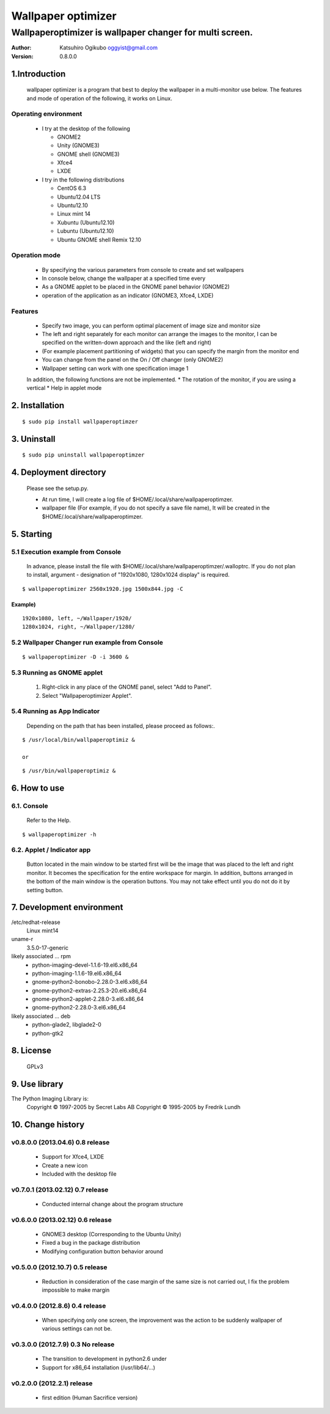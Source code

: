 
===================
Wallpaper optimizer
===================
---------------------------------------------------------
Wallpaperoptimizer is wallpaper changer for multi screen.
---------------------------------------------------------

:Author:
  Katsuhiro Ogikubo
  oggyist@gmail.com

:Version:
  0.8.0.0

1.Introduction
==============
  wallpaper optimizer is a program that best to deploy the wallpaper in a multi-monitor use below.
  The features and mode of operation of the following, it works on Linux.

Operating environment
---------------------
  * I try at the desktop of the following

    - GNOME2
    - Unity (GNOME3)
    - GNOME shell (GNOME3)
    - Xfce4
    - LXDE
    
  * I try in the following distributions

    - CentOS 6.3
    - Ubuntu12.04 LTS
    - Ubuntu12.10
    - Linux mint 14
    - Xubuntu (Ubuntu12.10)
    - Lubuntu (Ubuntu12.10)
    - Ubuntu GNOME shell Remix 12.10

Operation mode
--------------
  * By specifying the various parameters from console to create and set wallpapers
  * In console below, change the wallpaper at a specified time every
  * As a GNOME applet to be placed in the GNOME panel behavior (GNOME2)
  * operation of the application as an indicator (GNOME3, Xfce4, LXDE)

Features
--------
  * Specify two image, you can perform optimal placement of image size and monitor size
  * The left and right separately for each monitor can arrange the images to the monitor, I can be specified on the written-down approach and the like (left and right)
  * (For example placement partitioning of widgets) that you can specify the margin from the monitor end
  * You can change from the panel on the On / Off changer (only GNOME2)
  * Wallpaper setting can work with one specification image 1
  
  In addition, the following functions are not be implemented.
  * The rotation of the monitor, if you are using a vertical
  * Help in applet mode


2. Installation
===============
::

  $ sudo pip install wallpaperoptimzer


3. Uninstall
============
::

  $ sudo pip uninstall wallpaperoptimzer


4. Deployment directory
=======================
  Please see the setup.py.
 
  * At run time, I will create a log file of $HOME/.local/share/wallpaperoptimzer.
  * wallpaper file (For example, if you do not specify a save file name), It will be created in the $HOME/.local/share/wallpaperoptimzer.


5. Starting
===========
5.1 Execution example from Console
-----------------------------------
  In advance, please install the file with $HOME/.local/share/wallpaperoptimzer/.walloptrc.
  If you do not plan to install, argument - designation of "1920x1080, 1280x1024 display" is required.

::

  $ wallpaperoptimizer 2560x1920.jpg 1500x844.jpg -C

Example)
~~~~~~~~
::

  1920x1080, left, ~/Wallpaper/1920/
  1280x1024, right, ~/Wallpaper/1280/


5.2 Wallpaper Changer run example from Console
----------------------------------------------
::

  $ wallpaperoptimizer -D -i 3600 &

5.3 Running as GNOME applet
---------------------------
  1. Right-click in any place of the GNOME panel, select "Add to Panel".
  2. Select "Wallpaperoptimizer Applet".

5.4 Running as App Indicator
----------------------------
  Depending on the path that has been installed, please proceed as follows:.

::

  $ /usr/local/bin/wallpaperoptimiz & 

  or

::

  $ /usr/bin/wallpaperoptimiz &


6. How to use
=============
6.1. Console
------------
  Refer to the Help.

::

  $ wallpaperoptimizer -h

6.2. Applet / Indicator app
---------------------------
  Button located in the main window to be started first will be the image that was placed to the left and right monitor.
  It becomes the specification for the entire workspace for margin.
  In addition, buttons arranged in the bottom of the main window is the operation buttons. You may not take effect until you do not do it by setting button.


7. Development environment
==========================

/etc/redhat-release
  Linux mint14

uname-r
  3.5.0-17-generic

likely associated ... rpm
  * python-imaging-devel-1.1.6-19.el6.x86_64
  * python-imaging-1.1.6-19.el6.x86_64
  * gnome-python2-bonobo-2.28.0-3.el6.x86_64
  * gnome-python2-extras-2.25.3-20.el6.x86_64
  * gnome-python2-applet-2.28.0-3.el6.x86_64
  * gnome-python2-2.28.0-3.el6.x86_64

likely associated ... deb
  * python-glade2, libglade2-0
  * python-gtk2

8. License
==========
  GPLv3

9. Use library
==============
The Python Imaging Library is:
    Copyright © 1997-2005 by Secret Labs AB
    Copyright © 1995-2005 by Fredrik Lundh

10. Change history
==================
v0.8.0.0 (2013.04.6) 0.8 release
--------------------------------
 - Support for Xfce4, LXDE
 - Create a new icon
 - Included with the desktop file

v0.7.0.1 (2013.02.12) 0.7 release
---------------------------------
 - Conducted internal change about the program structure

v0.6.0.0 (2013.02.12) 0.6 release
---------------------------------
 - GNOME3 desktop (Corresponding to the Ubuntu Unity)
 - Fixed a bug in the package distribution
 - Modifying configuration button behavior around

v0.5.0.0 (2012.10.7) 0.5 release
--------------------------------
 - Reduction in consideration of the case margin of the same size is not carried out, I fix the problem impossible to make margin

v0.4.0.0 (2012.8.6) 0.4 release
--------------------------------
 - When specifying only one screen, the improvement was the action to be suddenly wallpaper of various settings can not be.

v0.3.0.0 (2012.7.9) 0.3 No release
----------------------------------
 - The transition to development in python2.6 under
 - Support for x86_64 installation (/usr/lib64/...)

v0.2.0.0 (2012.2.1) release
---------------------------
 - first edition (Human Sacrifice version)


